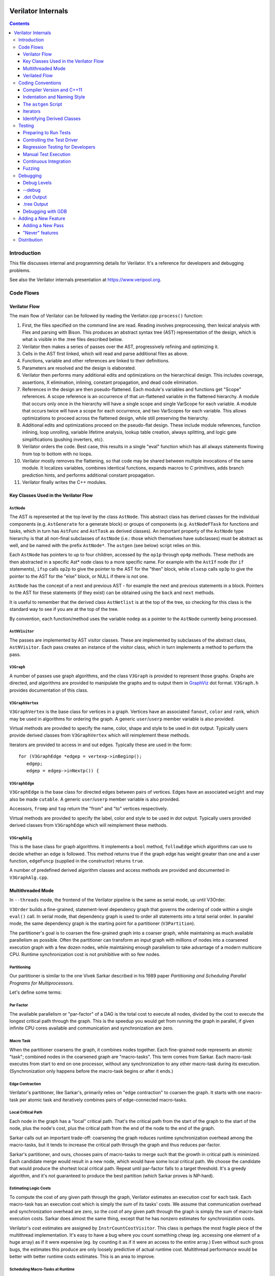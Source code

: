 |Logo|

*******************
Verilator Internals
*******************

.. contents::
   :depth: 3

Introduction
============

This file discusses internal and programming details for Verilator. It's
a reference for developers and debugging problems.

See also the Verilator internals presentation at
https://www.veripool.org.


Code Flows
==========


Verilator Flow
--------------

The main flow of Verilator can be followed by reading the Verilator.cpp
``process()`` function:

1.  First, the files specified on the command line are read. Reading
    involves preprocessing, then lexical analysis with Flex and parsing
    with Bison. This produces an abstract syntax tree (AST)
    representation of the design, which is what is visible in the .tree
    files described below.

2.  Verilator then makes a series of passes over the AST, progressively
    refining and optimizing it.

3.  Cells in the AST first linked, which will read and parse additional
    files as above.

4.  Functions, variable and other references are linked to their
    definitions.

5.  Parameters are resolved and the design is elaborated.

6.  Verilator then performs many additional edits and optimizations on
    the hierarchical design. This includes coverage, assertions, X
    elimination, inlining, constant propagation, and dead code
    elimination.

7.  References in the design are then pseudo-flattened. Each module's
    variables and functions get "Scope" references. A scope reference is
    an occurrence of that un-flattened variable in the flattened
    hierarchy. A module that occurs only once in the hierarchy will have
    a single scope and single VarScope for each variable. A module that
    occurs twice will have a scope for each occurrence, and two
    VarScopes for each variable. This allows optimizations to proceed
    across the flattened design, while still preserving the hierarchy.

8.  Additional edits and optimizations proceed on the pseudo-flat
    design. These include module references, function inlining, loop
    unrolling, variable lifetime analysis, lookup table creation, always
    splitting, and logic gate simplifications (pushing inverters, etc).

9.  Verilator orders the code. Best case, this results in a single
    "eval" function which has all always statements flowing from top to
    bottom with no loops.

10. Verilator mostly removes the flattening, so that code may be shared
    between multiple invocations of the same module. It localizes
    variables, combines identical functions, expands macros to C
    primitives, adds branch prediction hints, and performs additional
    constant propagation.

11. Verilator finally writes the C++ modules.


Key Classes Used in the Verilator Flow
--------------------------------------


``AstNode``
^^^^^^^^^^^

The AST is represented at the top level by the class ``AstNode``. This
abstract class has derived classes for the individual components (e.g.
``AstGenerate`` for a generate block) or groups of components (e.g.
``AstNodeFTask`` for functions and tasks, which in turn has ``AstFunc`` and
``AstTask`` as derived classes). An important property of the ``AstNode``
type hierarchy is that all non-final subclasses of ``AstNode`` (i.e.: those
which themselves have subclasses) must be abstract as well, and be named
with the prefix ``AstNode*``. The ``astgen`` (see below) script relies on
this.

Each ``AstNode`` has pointers to up to four children, accessed by the
``op1p`` through ``op4p`` methods. These methods are then abstracted in a
specific Ast\* node class to a more specific name. For example with the
``AstIf`` node (for ``if`` statements), ``ifsp`` calls ``op2p`` to give the
pointer to the AST for the "then" block, while ``elsesp`` calls ``op3p`` to
give the pointer to the AST for the "else" block, or NULL if there is not
one.

``AstNode`` has the concept of a next and previous AST - for example the
next and previous statements in a block. Pointers to the AST for these
statements (if they exist) can be obtained using the ``back`` and ``next``
methods.

It is useful to remember that the derived class ``AstNetlist`` is at the
top of the tree, so checking for this class is the standard way to see if
you are at the top of the tree.

By convention, each function/method uses the variable ``nodep`` as a
pointer to the ``AstNode`` currently being processed.


``AstNVisitor``
^^^^^^^^^^^^^^^

The passes are implemented by AST visitor classes. These are implemented by
subclasses of the abstract class, ``AstNVisitor``. Each pass creates an
instance of the visitor class, which in turn implements a method to perform
the pass.


``V3Graph``
^^^^^^^^^^^

A number of passes use graph algorithms, and the class ``V3Graph`` is
provided to represent those graphs. Graphs are directed, and algorithms are
provided to manipulate the graphs and to output them in `GraphViz
<https://www.graphviz.org>`__ dot format. ``V3Graph.h`` provides
documentation of this class.


``V3GraphVertex``
^^^^^^^^^^^^^^^^^

``V3GraphVertex`` is the base class for vertices in a graph. Vertices have
an associated ``fanout``, ``color`` and ``rank``, which may be used in
algorithms for ordering the graph. A generic ``user``/``userp`` member
variable is also provided.

Virtual methods are provided to specify the name, color, shape and style to
be used in dot output. Typically users provide derived classes from
``V3GraphVertex`` which will reimplement these methods.

Iterators are provided to access in and out edges. Typically these are used
in the form:

::

   for (V3GraphEdge *edgep = vertexp->inBeginp();
      edgep;
      edgep = edgep->inNextp()) {


``V3GraphEdge``
^^^^^^^^^^^^^^^

``V3GraphEdge`` is the base class for directed edges between pairs of
vertices. Edges have an associated ``weight`` and may also be made
``cutable``. A generic ``user``/``userp`` member variable is also provided.

Accessors, ``fromp`` and ``top`` return the "from" and "to" vertices
respectively.

Virtual methods are provided to specify the label, color and style to be
used in dot output. Typically users provided derived classes from
``V3GraphEdge`` which will reimplement these methods.


``V3GraphAlg``
^^^^^^^^^^^^^^

This is the base class for graph algorithms. It implements a ``bool``
method, ``followEdge`` which algorithms can use to decide whether an edge
is followed. This method returns true if the graph edge has weight greater
than one and a user function, ``edgeFuncp`` (supplied in the constructor)
returns ``true``.

A number of predefined derived algorithm classes and access methods are
provided and documented in ``V3GraphAlg.cpp``.


Multithreaded Mode
------------------

In ``--threads`` mode, the frontend of the Verilator pipeline is the same
as serial mode, up until V3Order.

``V3Order`` builds a fine-grained, statement-level dependency graph that
governs the ordering of code within a single ``eval()`` call. In serial
mode, that dependency graph is used to order all statements into a total
serial order. In parallel mode, the same dependency graph is the starting
point for a partitioner (``V3Partition``).

The partitioner's goal is to coarsen the fine-grained graph into a coarser
graph, while maintaining as much available parallelism as possible. Often
the partitioner can transform an input graph with millions of nodes into a
coarsened execution graph with a few dozen nodes, while maintaining enough
parallelism to take advantage of a modern multicore CPU. Runtime
synchronization cost is not prohibitive with so few nodes.


Partitioning
^^^^^^^^^^^^

Our partitioner is similar to the one Vivek Sarkar described in his 1989
paper *Partitioning and Scheduling Parallel Programs for Multiprocessors*.

Let's define some terms:


Par Factor
^^^^^^^^^^

The available parallelism or "par-factor" of a DAG is the total cost to
execute all nodes, divided by the cost to execute the longest critical path
through the graph. This is the speedup you would get from running the graph
in parallel, if given infinite CPU cores available and communication and
synchronization are zero.


Macro Task
^^^^^^^^^^

When the partitioner coarsens the graph, it combines nodes together.  Each
fine-grained node represents an atomic "task"; combined nodes in the
coarsened graph are "macro-tasks". This term comes from Sarkar. Each
macro-task executes from start to end on one processor, without any
synchronization to any other macro-task during its execution.
(Synchronization only happens before the macro-task begins or after it
ends.)


Edge Contraction
^^^^^^^^^^^^^^^^

Verilator's partitioner, like Sarkar's, primarily relies on "edge
contraction" to coarsen the graph. It starts with one macro-task per atomic
task and iteratively combines pairs of edge-connected macro-tasks.


Local Critical Path
^^^^^^^^^^^^^^^^^^^

Each node in the graph has a "local" critical path. That's the critical
path from the start of the graph to the start of the node, plus the node's
cost, plus the critical path from the end of the node to the end of the
graph.

Sarkar calls out an important trade-off: coarsening the graph reduces
runtime synchronization overhead among the macro-tasks, but it tends to
increase the critical path through the graph and thus reduces par-factor.

Sarkar's partitioner, and ours, chooses pairs of macro-tasks to merge such
that the growth in critical path is minimized. Each candidate merge would
result in a new node, which would have some local critical path.  We choose
the candidate that would produce the shortest local critical path. Repeat
until par-factor falls to a target threshold. It's a greedy algorithm, and
it's not guaranteed to produce the best partition (which Sarkar proves is
NP-hard).


Estimating Logic Costs
^^^^^^^^^^^^^^^^^^^^^^

To compute the cost of any given path through the graph, Verilator
estimates an execution cost for each task. Each macro-task has an execution
cost which is simply the sum of its tasks' costs. We assume that
communication overhead and synchronization overhead are zero, so the cost
of any given path through the graph is simply the sum of macro-task
execution costs. Sarkar does almost the same thing, except that he has
nonzero estimates for synchronization costs.

Verilator's cost estimates are assigned by ``InstrCountCostVisitor``.  This
class is perhaps the most fragile piece of the multithread
implementation. It's easy to have a bug where you count something cheap
(eg. accessing one element of a huge array) as if it were expensive (eg.
by counting it as if it were an access to the entire array.) Even without
such gross bugs, the estimates this produce are only loosely predictive of
actual runtime cost. Multithread performance would be better with better
runtime costs estimates. This is an area to improve.


Scheduling Macro-Tasks at Runtime
^^^^^^^^^^^^^^^^^^^^^^^^^^^^^^^^^

After coarsening the graph, we must schedule the macro-tasks for
runtime. Sarkar describes two options: you can dynamically schedule tasks
at runtime, with a runtime graph follower. Sarkar calls this the
"macro-dataflow model." Verilator does not support this; early experiments
with this approach had poor performance.

The other option is to statically assign macro-tasks to threads, with each
thread running its macro-tasks in a static order. Sarkar describes this in
Chapter 5. Verilator takes this static approach. The only dynamic aspect is
that each macro task may block before starting, to wait until its
prerequisites on other threads have finished.

The synchronization cost is cheap if the prereqs are done. If they're not,
fragmentation (idle CPU cores waiting) is possible. This is the major
source of overhead in this approach. The ``--prof-threads`` switch and the
``verilator_gantt`` script can visualize the time lost to such
fragmentation.


Locating Variables for Best Spatial Locality
^^^^^^^^^^^^^^^^^^^^^^^^^^^^^^^^^^^^^^^^^^^^

After scheduling all code, we attempt to locate variables in memory such
that variables accessed by a single macro-task are close together in
memory. This provides "spatial locality" - when we pull in a 64-byte cache
line to access a 2-byte variable, we want the other 62 bytes to be ones
we'll also likely access soon, for best cache performance.

This turns out to be critical for performance. It should allow Verilator
to scale to very large models. We don't rely on our working set fitting
in any CPU cache; instead we essentially "stream" data into caches from
memory. It's not literally streaming, where the address increases
monotonically, but it should have similar performance characteristics,
so long as each macro-task's dataset fits in one core's local caches.

To achieve spatial locality, we tag each variable with the set of
macro-tasks that access it. Let's call this set the "footprint" of that
variable. The variables in a given module have a set of footprints. We
can order those footprints to minimize the distance between them
(distance is the number of macro-tasks that are different across any two
footprints) and then emit all variables into the struct in
ordered-footprint order.

The footprint ordering is literally the traveling salesman problem, and
we use a TSP-approximation algorithm to get close to an optimal sort.

This is an old idea. Simulators designed at DEC in the early 1990s used
similar techniques to optimize both single-thread and multi-thread
modes. (Verilator does not optimize variable placement for spatial
locality in serial mode; that is a possible area for improvement.)


Improving Multithreaded Performance Further (a TODO list)
^^^^^^^^^^^^^^^^^^^^^^^^^^^^^^^^^^^^^^^^^^^^^^^^^^^^^^^^^


Wave Scheduling
"""""""""""""""

To allow the Verilated model to run in parallel with the testbench, it
might be nice to support "wave" scheduling, in which work on a cycle begins
before ``eval()`` is called or continues after ``eval()`` returns. For now
all work on a cycle happens during the ``eval()`` call, leaving Verilator's
threads idle while the testbench (everything outside ``eval()``) is
working. This would involve fundamental changes within the partitioner,
however, it's probably the best bet for hiding testbench latency.


Efficient Dynamic Scheduling
""""""""""""""""""""""""""""

To scale to more than a few threads, we may revisit a fully dynamic
scheduler. For large (>16 core) systems it might make sense to dedicate an
entire core to scheduling, so that scheduler data structures would fit in
its L1 cache and thus the cost of traversing priority-ordered ready lists
would not be prohibitive.


Static Scheduling with Runtime Repack
"""""""""""""""""""""""""""""""""""""

We could modify the static scheduling approach by gathering actual
macro-task execution times at run time, and dynamically re-packing the
macro-tasks into the threads also at run time. Say, re-pack once every
10,000 cycles or something. This has the potential to do better than our
static estimates about macro-task run times. It could potentially react to
CPU cores that aren't performing equally, due to NUMA or thermal throttling
or nonuniform competing memory traffic or whatever.


Clock Domain Balancing
""""""""""""""""""""""

Right now Verilator makes no attempt to balance clock domains across
macro-tasks. For a multi-domain model, that could lead to bad gantt chart
fragmentation. This could be improved if it's a real problem in practice.


Other Forms of MTask Balancing
""""""""""""""""""""""""""""""

The largest source of runtime overhead is idle CPUs, which happens due to
variance between our predicted runtime for each MTask and its actual
runtime. That variance is magnified if MTasks are homogeneous, containing
similar repeating logic which was generally close together in source code
and which is still packed together even after going through Verilator's
digestive tract.

If Verilator could avoid doing that, and instead would take source logic
that was close together and distribute it across MTasks, that would
increase the diversity of any given MTask, and this should reduce variance
in the cost estimates.

One way to do that might be to make various "tie breaker" comparison
routines in the sources to rely more heavily on randomness, and
generally try harder not to keep input nodes together when we have the
option to scramble things.


Performance Regression
""""""""""""""""""""""

It would be nice if we had a regression of large designs, with some
diversity of design styles, to test on both single- and multi-threaded
modes. This would help to avoid performance regressions, and also to
evaluate the optimizations while minimizing the impact of parasitic noise.


Per-Instance Classes
""""""""""""""""""""

If we have multiple instances of the same module, and they partition
differently (likely; we make no attempt to partition them the same) then
the variable sort will be suboptimal for either instance. A possible
improvement would be to emit a unique class for each instance of a module,
and sort its variables optimally for that instance's code stream.


Verilated Flow
--------------

The evaluation loop outputted by Verilator is designed to allow a single
function to perform evaluation under most situations.

On the first evaluation, the Verilated code calls initial blocks, and then
"settles" the modules, by evaluating functions (from always statements)
until all signals are stable.

On other evaluations, the Verilated code detects what input signals have
changes. If any are clocks, it calls the appropriate sequential functions
(from ``always @ posedge`` statements). Interspersed with sequential
functions it calls combo functions (from ``always @*``).  After this is
complete, it detects any changes due to combo loops or internally generated
clocks, and if one is found must reevaluate the model again.

For SystemC code, the ``eval()`` function is wrapped in a SystemC
``SC_METHOD``, sensitive to all inputs. (Ideally it would only be sensitive
to clocks and combo inputs, but tracing requires all signals to cause
evaluation, and the performance difference is small.)

If tracing is enabled, a callback examines all variables in the design for
changes, and writes the trace for each change. To accelerate this process
the evaluation process records a bitmask of variables that might have
changed; if clear, checking those signals for changes may be skipped.


Coding Conventions
==================


Compiler Version and C++11
--------------------------

Verilator requires C11. Verilator does not require any newer versions, but
is maintained to build successfully with C14/C17/C20.


Indentation and Naming Style
----------------------------

We will work with contributors to fix up indentation style issues, but it
is appreciated if you could match our style:

- Use "mixedCapsSymbols" instead of "underlined_symbols".

- Uas a "p" suffix on variables that are pointers, e.g. "nodep".

- Comment every member variable.

- In the include directory, use /// to document functions the user
  calls. (This convention has not been applied retroactively.)

C and Python indentation is automatically maintained with "make format"
using clang-format version 10.0.0, and yapf for python, and is
automatically corrected in the CI actions. For those manually formatting C
code:

- Use 4 spaces per level, and no tabs.

- Use 2 spaces between the end of source and the beginning of a
  comment.

- Use 1 space after if/for/switch/while and similar keywords.

- No spaces before semicolons, nor between a function's name and open
  parenthesis (only applies to functions; if/else has a following space).


The ``astgen`` Script
---------------------

Some of the code implementing passes is extremely repetitive, and must be
implemented for each sub-class of ``AstNode``. However, while repetitive,
there is more variability than can be handled in C++ macros.

In Verilator this is implemented by using a Perl script, ``astgen`` to
pre-process the C++ code. For example in ``V3Const.cpp`` this is used to
implement the ``visit()`` functions for each binary operation using the
``TREEOP`` macro.

The original C source code is transformed into C code in the ``obj_opt``
and ``obj_dbg`` sub-directories (the former for the optimized version of
Verilator, the latter for the debug version). So for example
``V3Const.cpp`` into ``V3Const__gen.cpp``.


Visitor Functions -----------------

Verilator uses the "Visitor" design pattern to implement its refinement and
optimization passes. This allows separation of the pass algorithm from the
AST on which it operates. Wikipedia provides an introduction to the concept
at https://en.wikipedia.org/wiki/Visitor_pattern.

As noted above, all visitors are derived classes of ``AstNVisitor``. All
derived classes of ``AstNode`` implement the ``accept`` method, which takes
as argument a reference to an instance or a ``AstNVisitor`` derived class
and applies the visit method of the ``AstNVisitor`` to the invoking AstNode
instance (i.e. ``this``).

One possible difficulty is that a call to ``accept`` may perform an edit
which destroys the node it receives as argument. The
``acceptSubtreeReturnEdits`` method of ``AstNode`` is provided to apply
``accept`` and return the resulting node, even if the original node is
destroyed (if it is not destroyed it will just return the original node).

The behavior of the visitor classes is achieved by overloading the
``visit`` function for the different ``AstNode`` derived classes. If a
specific implementation is not found, the system will look in turn for
overloaded implementations up the inheritance hierarchy. For example
calling ``accept`` on ``AstIf`` will look in turn for:

::

   void visit(AstIf* nodep)
   void visit(AstNodeIf* nodep)
   void visit(AstNodeStmt* nodep)
   void visit(AstNode* nodep)

There are three ways data is passed between visitor functions.

1. A visitor-class member variable. This is generally for passing
   "parent" information down to children. ``m_modp`` is a common
   example. It's set to NULL in the constructor, where that node
   (``AstModule`` visitor) sets it, then the children are iterated, then
   it's cleared. Children under an ``AstModule`` will see it set, while
   nodes elsewhere will see it clear. If there can be nested items (for
   example an ``AstFor`` under an ``AstFor``) the variable needs to be
   save-set-restored in the ``AstFor`` visitor, otherwise exiting the
   lower for will lose the upper for's setting.

2. User attributes. Each ``AstNode`` (**Note.** The AST node, not the
   visitor) has five user attributes, which may be accessed as an
   integer using the ``user1()`` through ``user5()`` methods, or as a
   pointer (of type ``AstNUser``) using the ``user1p()`` through
   ``user5p()`` methods (a common technique lifted from graph traversal
   packages).

   A visitor first clears the one it wants to use by calling
   ``AstNode::user#ClearTree()``, then it can mark any node's
   ``user#()`` with whatever data it wants. Readers just call
   ``nodep->user()``, but may need to cast appropriately, so you'll often
   see ``VN_CAST(nodep->userp(), SOMETYPE)``. At the top of each visitor
   are comments describing how the ``user()`` stuff applies to that
   visitor class. For example:

   ::

      // NODE STATE
      // Cleared entire netlist
      //   AstModule::user1p()     // bool. True to inline this module

   This says that at the ``AstNetlist`` ``user1ClearTree()`` is called.
   Each :literal:`AstModule's `user1()` is used to indicate if we're
   going to inline it.

   These comments are important to make sure a ``user#()`` on a given
   ``AstNode`` type is never being used for two different purposes.

   Note that calling ``user#ClearTree`` is fast, it doesn't walk the
   tree, so it's ok to call fairly often. For example, it's commonly
   called on every module.

3. Parameters can be passed between the visitors in close to the
   "normal" function caller to callee way. This is the second ``vup``
   parameter of type ``AstNUser`` that is ignored on most of the visitor
   functions. V3Width does this, but it proved more messy than the above
   and is deprecated. (V3Width was nearly the first module written.
   Someday this scheme may be removed, as it slows the program down to
   have to pass vup everywhere.)


Iterators
---------

``AstNVisitor`` provides a set of iterators to facilitate walking over
the tree. Each operates on the current ``AstNVisitor`` class (as this)
and takes an argument type ``AstNode*``.

``iterate``
   Applies the ``accept`` method of the ``AstNode`` to the visitor
   function.

``iterateAndNextIgnoreEdit``
   Applies the ``accept`` method of each ``AstNode`` in a list (i.e.
   connected by ``nextp`` and ``backp`` pointers).

``iterateAndNextNull``
   Applies the ``accept`` method of each ``AstNode`` in a list, only if
   the provided node is non-NULL. If a node is edited by the call to
   ``accept``, apply ``accept`` again, until the node does not change.

``iterateListBackwards``
   Applies the ``accept`` method of each ``AstNode`` in a list, starting
   with the last one.

``iterateChildren``
   Applies the ``iterateAndNextNull`` method on each child ``op1p``
   through ``op4p`` in turn.

``iterateChildrenBackwards``
   Applies the ``iterateListBackwards`` method on each child ``op1p``
   through ``op4p`` in turn.


Caution on Using Iterators When Child Changes
^^^^^^^^^^^^^^^^^^^^^^^^^^^^^^^^^^^^^^^^^^^^^

Visitors often replace one node with another node; V3Width and V3Const
are major examples. A visitor which is the parent of such a replacement
needs to be aware that calling iteration may cause the children to
change. For example:

::

   // nodep->lhsp() is 0x1234000
   iterateAndNextNull(nodep->lhsp());  // and under covers nodep->lhsp() changes
   // nodep->lhsp() is 0x5678400
   iterateAndNextNull(nodep->lhsp());

Will work fine, as even if the first iterate causes a new node to take
the place of the ``lhsp()``, that edit will update ``nodep->lhsp()`` and
the second call will correctly see the change. Alternatively:

::

   lp = nodep->lhsp();
   // nodep->lhsp() is 0x1234000, lp is 0x1234000
   iterateAndNextNull(lp); **lhsp=NULL;**  // and under covers nodep->lhsp() changes
   // nodep->lhsp() is 0x5678400, lp is 0x1234000
   iterateAndNextNull(lp);

This will cause bugs or a core dump, as lp is a dangling pointer. Thus
it is advisable to set lhsp=NULL shown in the \*'s above to make sure
these dangles are avoided. Another alternative used in special cases
mostly in V3Width is to use acceptSubtreeReturnEdits, which operates on
a single node and returns the new pointer if any. Note
acceptSubtreeReturnEdits does not follow ``nextp()`` links.

::

   lp = acceptSubtreeReturnEdits(lp)


Identifying Derived Classes
---------------------------

A common requirement is to identify the specific ``AstNode`` class we
are dealing with. For example a visitor might not implement separate
``visit`` methods for ``AstIf`` and ``AstGenIf``, but just a single
method for the base class:

::

   void visit(AstNodeIf* nodep)

However that method might want to specify additional code if it is
called for ``AstGenIf``. Verilator does this by providing a ``VN_IS``
method for each possible node type, which returns true if the node is of
that type (or derived from that type). So our ``visit`` method could
use:

::

   if (VN_IS(nodep, AstGenIf) {
     <code specific to AstGenIf>
   }

Additionally the ``VN_CAST`` method converts pointers similar to C++
``dynamic_cast``. This either returns a pointer to the object cast to
that type (if it is of class ``SOMETYPE``, or a derived class of
``SOMETYPE``) or else NULL. (However, for true/false tests use ``VN_IS``
as that is faster.)


.. _Testing:

Testing
=======

For an overview of how to write a test see the BUGS section of the
`Verilator Manual <https://verilator.org/verilator_doc.html>`_.

It is important to add tests for failures as well as success (for
example to check that an error message is correctly triggered).

Tests that fail should by convention have the suffix ``_bad`` in their
name, and include ``fails = 1`` in either their ``compile`` or
``execute`` step as appropriate.


Preparing to Run Tests
----------------------

For all tests to pass you must install the following packages:

-  SystemC to compile the SystemC outputs, see http://systemc.org

-  Parallel::Forker from CPAN to run tests in parallel, you can install
   this with e.g. "sudo cpan install Parallel::Forker".

-  vcddiff to find differences in VCD outputs. See the readme at
   https://github.com/veripool/vcddiff

-  Cmake for build paths that use it.


Controlling the Test Driver
---------------------------

Test drivers are written in PERL. All invoke the main test driver script,
which can provide detailed help on all the features available when writing
a test driver.

::

   test_regress/driver.pl --help

For convenience, a summary of the most commonly used features is provided
here. All drivers require a call to ``compile`` subroutine to compile the
test. For run-time tests, this is followed by a call to the ``execute``
subroutine. Both of these functions can optionally be provided with a hash
table as argument specifying additional options.

The test driver assumes by default that the source Verilog file name
matches the PERL driver name. So a test whose driver is
``t/t_mytest.pl`` will expect a Verilog source file ``t/t_mytest.v``.
This can be changed using the ``top_filename`` subroutine, for example

::

   top_filename("t/t_myothertest.v");

By default all tests will run with major simulators (Icarus Verilog, NC,
VCS, ModelSim, etc) as well as Verilator, to allow results to be
compared. However if you wish a test only to be used with Verilator, you
can use the following:

::

   scenarios(vlt => 1);

Of the many options that can be set through arguments to ``compiler`` and
``execute``, the following are particularly useful:

``verilator_flags2``
  A list of flags to be passed to verilator when compiling.

``fails``
  Set to 1 to indicate that the compilation or execution is intended to fail.

For example the following would specify that compilation requires two
defines and is expected to fail.

::

   compile(
      verilator_flags2 => ["-DSMALL_CLOCK -DGATED_COMMENT"],
      fails => 1,
      );


Regression Testing for Developers
---------------------------------

Developers will also want to call ./configure with two extra flags:

``--enable-ccwarn``
   Causes the build to stop on warnings as well as errors. A good way to
   ensure no sloppy code gets added, however it can be painful when it
   comes to testing, since third party code used in the tests (e.g.
   SystemC) may not be warning free.

``--enable-longtests``
   In addition to the standard C, SystemC examples, also run the tests
   in the ``test_regress`` directory when using *make test*'. This is
   disabled by default as SystemC installation problems would otherwise
   falsely indicate a Verilator problem.

When enabling the long tests, some additional PERL modules are needed,
which you can install using cpan.

::

   cpan install Parallel::Forker

There are some traps to avoid when running regression tests

- When checking the MANIFEST, the test will barf on unexpected code in the
  Verilator tree. So make sure to keep any such code outside the tree.

- Not all Linux systems install Perldoc by default. This is needed for the
  ``--help`` option to Verilator, and also for regression testing.  This
  can be installed using cpan:

  ::

    cpan install Pod::Perldoc

  Many Linux systems also offer a standard package for this. Red
  Hat/Fedora/Centos offer *perl-Pod-Perldoc*', while
  Debian/Ubuntu/Linux Mint offer \`perl-doc'.

- Running regression may exhaust resources on some Linux systems,
  particularly file handles and user processes. Increase these to
  respectively 16,384 and 4,096. The method of doing this is system
  dependent, but on Fedora Linux it would require editing the
  ``/etc/security/limits.conf`` file as root.


Manual Test Execution
---------------------

A specific regression test can be executed manually. To start the
"EXAMPLE" test, run the following command.

::

   test_regress/t/t_EXAMPLE.pl


Continuous Integration
----------------------

Verilator uses GitHub Actions which automatically tests the master branch
for test failures on new commits. It also runs a daily cron job to validate
all of the tests against different OS and compiler versions.

Developers can enable Actions on their GitHub repository so that the CI
environment can check their branches too by enabling the build workflow:

-  On GitHub, navigate to the main page of the repository.

-  Under your repository name, click Actions.

-  In the left sidebar, click the workflow you want to enable ("build").

-  Click Enable workflow.


Fuzzing
-------

There are scripts included to facilitate fuzzing of Verilator. These
have been successfully used to find a number of bugs in the frontend.

The scripts are based on using `American fuzzy
lop <https://lcamtuf.coredump.cx/afl/>`__ on a Debian-like system.

To get started, cd to "nodist/fuzzer/" and run "./all". A sudo password may
be required to setup the system for fuzzing.


Debugging
=========


Debug Levels
------------

The "UINFO" calls in the source indicate a debug level. Messages level 3
and below are globally enabled with ``--debug``. Higher levels may be
controlled with ``--debugi <level>``. An individual source file levels may
be controlled with ``-debugi-<srcfile> <level>``. For example ``--debug
--debugi 5 --debugi-V3Width 9`` will use the debug binary at default
debug level 5, with the V3Width.cpp file at level 9.


--debug
-------

When you run with ``--debug`` there are two primary output file types
placed into the obj_dir, .tree and .dot files.


.dot Output
-----------

Dot files are dumps of internal graphs in `Graphviz
<https://www.graphviz.org>`__ dot format. When a dot file is dumped,
Verilator will also print a line on stdout that can be used to format the
output, for example:

::

   dot -Tps -o ~/a.ps obj_dir/Vtop_foo.dot

You can then print a.ps. You may prefer gif format, which doesn't get
scaled so can be more useful with large graphs.

For interactive graph viewing consider `xdot
<https://github.com/jrfonseca/xdot.py>`__ or `ZGRViewer
<http://zvtm.sourceforge.net/zgrviewer.html>`__. If you know of better
viewers (especially for large graphs) please let us know.


.tree Output
------------

Tree files are dumps of the AST Tree and are produced between every major
algorithmic stage. An example:

::

     NETLIST 0x90fb00 <e1> {a0ah}
    1: MODULE 0x912b20 <e8822> {a8ah}  top  L2 [P]
   *1:2: VAR 0x91a780 <e74#> {a22ah} @dt=0xa2e640(w32)  out_wide [O] WIRE
    1:2:1: BASICDTYPE 0xa2e640 <e2149> {e24ah} @dt=this(sw32)  integer kwd=integer range=[31:0]

The following summarizes the above example dump, with more detail on each
field in the section below.

+---------------+--------------------------------------------------------+
| ``1:2:``      | The hierarchy of the ``VAR`` is the ``op2p``           |
|               | pointer under the ``MODULE``, which in turn is the     |
|               | ``op1p`` pointer under the ``NETLIST``                 |
+---------------+--------------------------------------------------------+
| ``VAR``       | The AstNodeType (e.g. ``AstVar``).                     |
+---------------+--------------------------------------------------------+
| ``0x91a780``  | Address of this node.                                  |
+---------------+--------------------------------------------------------+
| ``<e74>``     | The 74th edit to the netlist was the last              |
|               | modification to this node.                             |
+---------------+--------------------------------------------------------+
| ``{a22ah}``   | This node is related to the source filename            |
|               | "a", where "a" is the first file read, "z" the 26th,   |
|               | and "aa" the 27th. Then line 22 in that file, then     |
|               | column 8 (aa=0, az=25, ba=26, ...).                    |
+---------------+--------------------------------------------------------+
| ``@dt=0x...`` | The address of the data type this node contains.       |
+---------------+--------------------------------------------------------+
| ``w32``       | The data-type width() is 32 bits.                      |
+---------------+--------------------------------------------------------+
| ``out_wide``  | The name() of the node, in this case the name of the   |
|               | variable.                                              |
+---------------+--------------------------------------------------------+
| ``[O]``       | Flags which vary with the type of node, in this        |
|               | case it means the variable is an output.               |
+---------------+--------------------------------------------------------+

In more detail the following fields are dumped common to all nodes. They
are produced by the ``AstNode::dump()`` method:

Tree Hierarchy
   The dump lines begin with numbers and colons to indicate the child
   node hierarchy. As noted above, ``AstNode`` has lists of items at the
   same level in the AST, connected by the ``nextp()`` and ``prevp()``
   pointers. These appear as nodes at the same level. For example after
   inlining:

   ::

       NETLIST 0x929c1c8 <e1> {a0} w0
      1: MODULE 0x92bac80 <e3144> {e14} w0  TOP_t  L1 [P]
      1:1: CELLINLINE 0x92bab18 <e3686#> {e14} w0  v -> t
      1:1: CELLINLINE 0x92bc1d8 <e3688#> {e24} w0  v__DOT__i_test_gen -> test_gen
      ...
      1: MODULE 0x92b9bb0 <e503> {e47} w0  test_gen  L3
      ...

AstNode type
   The textual name of this node AST type (always in capitals). Many of
   these correspond directly to Verilog entities (for example ``MODULE``
   and ``TASK``), but others are internal to Verilator (for example
   ``NETLIST`` and ``BASICDTYPE``).

Address of the node
   A hexadecimal address of the node in memory. Useful for examining
   with the debugger. If the actual address values are not important,
   then using the ``--dump-tree-addrids`` option will convert address
   values to short identifiers of the form ``([A-Z]*)``, which is
   hopefully easier for the reader to cross reference throughout the
   dump.

Last edit number
   Of the form ``<ennnn>`` or ``<ennnn#>`` , where ``nnnn`` is the
   number of the last edit to modify this node. The trailing ``#``
   indicates the node has been edited since the last tree dump (which
   typically means in the last refinement or optimization pass). GDB can
   watch for this, see << /Debugging >>.

Source file and line
   Of the form ``{xxnnnn}``, where C{xx} is the filename letter (or
   letters) and ``nnnn`` is the line number within that file. The first
   file is ``a``, the 26th is ``z``, the 27th is ``aa`` and so on.

User pointers
   Shows the value of the node's user1p...user5p, if non-NULL.

Data type
   Many nodes have an explicit data type. "@dt=0x..." indicates the
   address of the data type (AstNodeDType) this node uses.

   If a data type is present and is numeric, it then prints the width of
   the item. This field is a sequence of flag characters and width data
   as follows:

   -  ``s`` if the node is signed.

   -  ``d`` if the node is a double (i.e a floating point entity).

   -  ``w`` always present, indicating this is the width field.

   -  ``u`` if the node is unsized.

   -  ``/nnnn`` if the node is unsized, where ``nnnn`` is the minimum
      width.

Name of the entity represented by the node if it exists
   For example for a ``VAR`` it is the name of the variable.

Many nodes follow these fields with additional node specific
information. Thus the ``VARREF`` node will print either ``[LV]`` or
``[RV]`` to indicate a left value or right value, followed by the node
of the variable being referred to. For example:

::

   1:2:1:1: VARREF 0x92c2598 <e509> {e24} w0  clk [RV] <- VAR 0x92a2e90 <e79> {e18} w0  clk [I] INPUT

In general, examine the ``dump()`` method in ``V3AstNodes.cpp`` of the node
type in question to determine additional fields that may be printed.

The ``MODULE`` has a list of ``CELLINLINE`` nodes referred to by its
``op1p()`` pointer, connected by ``nextp()`` and ``prevp()`` pointers.

Similarly the ``NETLIST`` has a list of modules referred to by its
``op1p()`` pointer.


Debugging with GDB
------------------

The test_regress/driver.pl script accepts ``--debug --gdb`` to start
Verilator under gdb and break when an error is hit or the program is about
to exit. You can also use ``--debug --gdbbt`` to just backtrace and then
exit gdb. To debug the Verilated executable, use ``--gdbsim``.

If you wish to start Verilator under GDB (or another debugger), then you
can use ``--debug`` and look at the underlying invocation of
``verilator_dbg``. For example

::

   t/t_alw_dly.pl --debug

shows it invokes the command:

::

   ../verilator_bin_dbg --prefix Vt_alw_dly --x-assign unique --debug
     -cc -Mdir obj_dir/t_alw_dly --debug-check -f input.vc t/t_alw_dly.v

Start GDB, then ``start`` with the remaining arguments.

::

   gdb ../verilator_bin_dbg
   ...
   (gdb) start --prefix Vt_alw_dly --x-assign unique --debug -cc -Mdir
             obj_dir/t_alw_dly --debug-check  -f input.vc t/t_alw_dly.v
             > obj_dir/t_alw_dly/vlt_compile.log
   ...
   Temporary breakpoint 1, main (argc=13, argv=0xbfffefa4, env=0xbfffefdc)
       at ../Verilator.cpp:615
   615         ios::sync_with_stdio();
   (gdb)

You can then continue execution with breakpoints as required.

To break at a specific edit number which changed a node (presumably to
find what made a <e#*#*> line in the tree dumps):

::

   watch AstNode::s_editCntGbl==####

Then, when the watch fires, to break at every following change to that
node:

::

   watch m_editCount

To print a node:

::

   pn nodep
   # or: call dumpGdb(nodep)  # aliased to "pn" in src/.gdbinit
   pnt nodep
   # or: call dumpTreeGdb(nodep)  # aliased to "pnt" in src/.gdbinit

When GDB halts, it is useful to understand that the backtrace will commonly
show the iterator functions between each invocation of ``visit`` in the
backtrace. You will typically see a frame sequence something like:

::

   ...
   visit()
   iterateChildren()
   iterateAndNext()
   accept()
   visit()
   ...


Adding a New Feature
====================

Generally what would you do to add a new feature?

1. File an issue (if there isn't already) so others know what you're
   working on.

2. Make a testcase in the test_regress/t/t_EXAMPLE format, see
   :ref:`Testing`.

3. If grammar changes are needed, look at the git version of VerilogPerl's
   src/VParseGrammar.y, as this grammar supports the full SystemVerilog
   language and has a lot of back-and-forth with Verilator's grammar. Copy
   the appropriate rules to src/verilog.y and modify the productions.

4. If a new Ast type is needed, add it to V3AstNodes.h. Follow the
   convention described above about the AstNode type hierarchy.

5. Now you can run "test_regress/t/t_<newtestcase>.pl --debug" and it'll
   probably fail but you'll see a
   "test_regress/obj_dir/t_<newtestcase>/*.tree" file which you can examine
   to see if the parsing worked. See also the sections above on debugging.

6. Modify the later visitor functions to process the new feature as needed.


Adding a New Pass
-----------------

For more substantial changes you may need to add a new pass. The simplest
way to do this is to copy the ``.cpp`` and ``.h`` files from an existing
pass. You'll need to add a call into your pass from the ``process()``
function in ``src/verilator.cpp``.

To get your pass to build you'll need to add its binary filename to the
list in ``src/Makefile_obj.in`` and reconfigure.


"Never" features
----------------

Verilator ideally would support all of IEEE, and has the goal to get close
to full support. However the following IEEE sections and features are not
anticipated to be ever implemented for the reasons indicated.

IEEE 1800-2017 3.3 recursive modules
    Little/no tool support, and arguably not a good practice.
IEEE 1800-2017 6.12 "shortreal"
    Little/no tool support, and easily simply promoted to real.
IEEE 1800-2017 11.11 Min, typ, max
    No SDF support so will always use typical.
IEEE 1800-2017 11.12 "let"
    Little/no tool support, makes difficult to implement parsers.
IEEE 1800-2017 20.15 Probabilistic functions
    Little industry use.
IEEE 1800-2017 20.16 Stochastic analysis
    Little industry use.
IEEE 1800-2017 20.17 PLA modeling
    Little industry use and outdated technology.
IEEE 1800-2017 31 Timing checks
    No longer relevant with static timing analysis tools.
IEEE 1800-2017 32 SDF annotation
    No longer relevant with static timing analysis tools.
IEEE 1800-2017 33 Config
    Little/no tool support or industry use.


Distribution
============

Copyright 2008-2021 by Wilson Snyder. Verilator is free software; you can
redistribute it and/or modify it under the terms of either the GNU Lesser
General Public License Version 3 or the Perl Artistic License Version 2.0.

.. |Logo| image:: https://www.veripool.org/img/verilator_256_200_min.png
